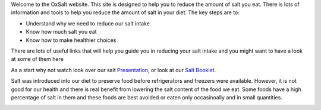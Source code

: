 .. title: Welcome to OxSalt 
.. slug: start
.. date: 2022-11-01 13:57:19 UTC
.. tags: 
.. category: 
.. link: 
.. description: 
.. type: text

.. #define a hard line break for HTML
.. |br| raw:: html

   <br />

Welcome to the OxSalt website. This site is designed to help you to reduce the amount of salt you eat. 
There is lots of information and tools to help you reduce the amount of salt in your diet.
The key steps are to:

•	Understand why we need to reduce our salt intake
•	Know how much salt you eat
•	Know how to make healthier choices

There are lots of useful links that will help you guide you in reducing your salt intake and you might want to have a look at some of them here 

As a start why not watch look over our salt     `Presentation </documents/003_presentation.pdf>`_, 
or look at our `Salt Booklet </documents/004_salt_Information_booklet.pdf>`_. 
    
Salt was introduced into our diet to preserve food before refrigerators and freezers were available. However, it is not good for our health and there is real benefit from lowering the salt content of the food we eat. Some foods have a high percentage of salt in them and these foods are best avoided or eaten only occasinoally and in small quantities. 
            


.. image:: /images/salt_caution.jpg 
    :alt: caution salt
    :width: 25%

.. image:: /images/percentage.jpg 
    :alt: nice gel
    :width: 55% 
    :class: align-right   

